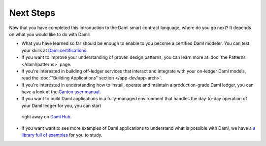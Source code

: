 .. Copyright (c) 2022 Digital Asset (Switzerland) GmbH and/or its affiliates. All rights reserved.
.. SPDX-License-Identifier: Apache-2.0

Next Steps
==========

Now that you have completed this introduction to the Daml smart contract language,
where do you go next? It depends on what you would like to do with Daml:

- What you have learned so far should be enough to enable to you become a certified Daml modeler.
  You can test your skills at `Daml certifications <https://www.digitalasset.com/developers/certifications>`_.

- If you want to improve your understanding of proven design patterns, you can learn more at
  :doc:`the Patterns </daml/patterns>` page.

- If you're interested in building off-ledger services that interact and integrate with your
  on-ledger Daml models, read the :doc:`"Building Applications" section </app-dev/app-arch>`.

- If you're interested in understanding how to install, operate and maintain a production-grade Daml
  ledger, you can have a look at the `Canton user manual <../../canton/usermanual/usermanual.html>`_.

- If you want to build Daml applications in a fully-managed environment that handles
  the day-to-day operation of your Daml ledger for you, you can start 
 right away on `Daml Hub <https://hub.daml.com>`_.

- If you want want to see more examples of Daml applications to understand what is possible with
  Daml, we have a `a library full of examples <https://www.digitalasset.com/developers/examples>`_
  for you to study.

